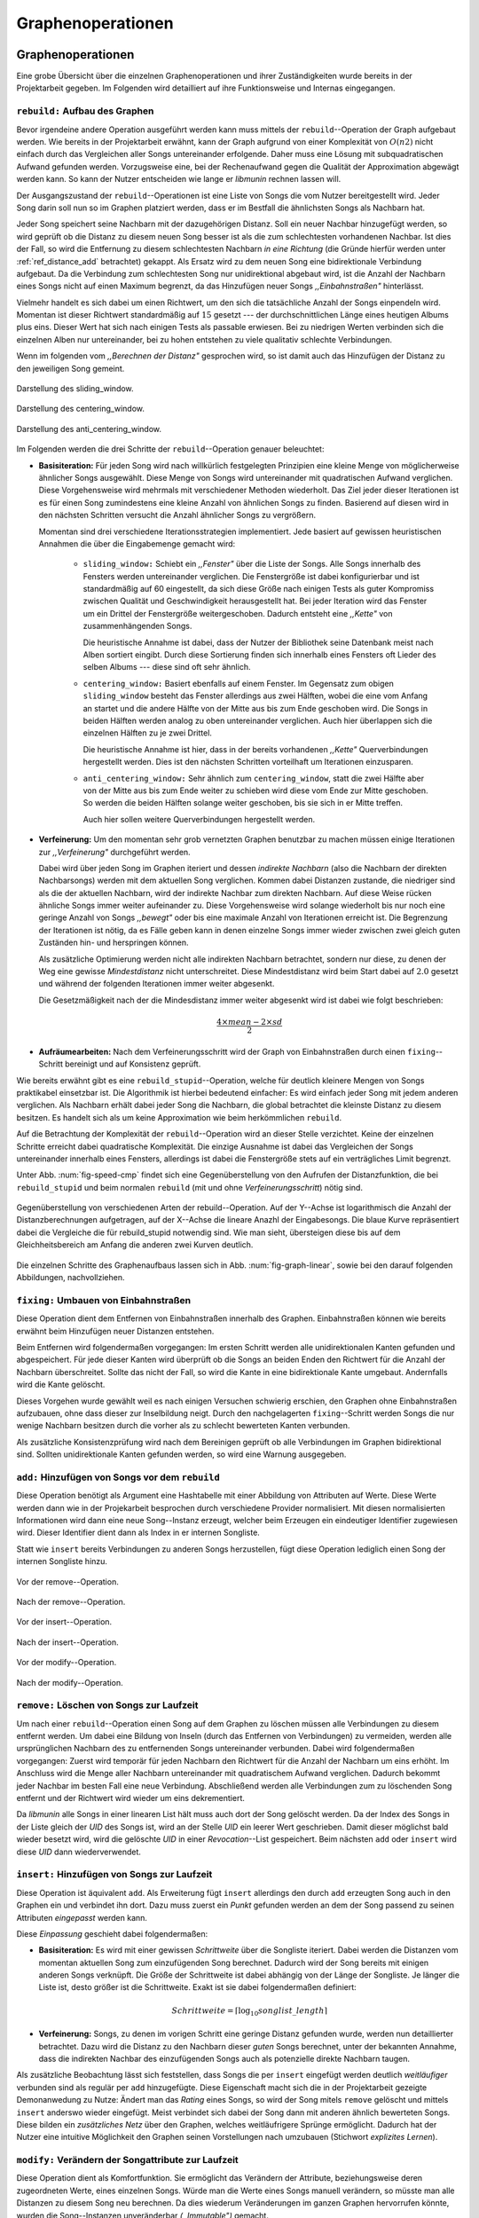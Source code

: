 ##################
Graphenoperationen
##################

Graphenoperationen
==================

Eine grobe Übersicht über die einzelnen Graphenoperationen und ihrer
Zuständigkeiten wurde bereits in der Projektarbeit gegeben. Im Folgenden  
wird detailliert auf ihre Funktionsweise und Internas eingegangen.

``rebuild:`` Aufbau des Graphen
-------------------------------

Bevor irgendeine andere Operation ausgeführt werden kann muss mittels der
``rebuild``--Operation der Graph aufgebaut werden. Wie bereits in der
Projektarbeit erwähnt, kann der Graph aufgrund von einer Komplexität von
:math:`O(n2)` nicht einfach durch das Vergleichen aller Songs untereinander
erfolgende. Daher muss eine Lösung mit subquadratischen Aufwand gefunden werden.
Vorzugsweise eine, bei der Rechenaufwand gegen die Qualität der Approximation
abgewägt werden kann.  So kann der Nutzer entscheiden wie lange er *libmunin*
rechnen lassen will.

Der Ausgangszustand der ``rebuild``--Operationen ist eine Liste von Songs die
vom Nutzer bereitgestellt wird. Jeder Song darin soll nun so im Graphen
platziert werden, dass er im Bestfall die ähnlichsten Songs als Nachbarn hat. 

Jeder Song speichert seine Nachbarn mit der dazugehörigen Distanz.  Soll ein
neuer Nachbar hinzugefügt werden, so wird geprüft ob die Distanz zu diesem neuen
Song besser ist als die zum schlechtesten vorhandenen Nachbar.  Ist dies der
Fall, so wird die Entfernung zu diesem schlechtesten Nachbarn *in eine Richtung*
(die Gründe hierfür werden unter :ref:`ref_distance_add` betrachtet) gekappt.
Als Ersatz wird zu dem neuen Song eine bidirektionale Verbindung aufgebaut. Da
die Verbindung zum schlechtesten Song nur unidirektional abgebaut wird, ist die
Anzahl der Nachbarn eines Songs nicht auf einen Maximum begrenzt, da das
Hinzufügen neuer Songs *,,Einbahnstraßen"* hinterlässt.

Vielmehr handelt es sich dabei um einen Richtwert, um den sich die tatsächliche
Anzahl der Songs einpendeln wird. Momentan ist dieser Richtwert standardmäßig
auf :math:`15` gesetzt --- der durchschnittlichen Länge eines heutigen Albums
plus eins. Dieser Wert hat sich nach einigen Tests als passable erwiesen. Bei zu
niedrigen Werten verbinden sich die einzelnen Alben nur untereinander, bei zu
hohen entstehen zu viele qualitativ schlechte Verbindungen.

Wenn im folgenden vom *,,Berechnen der Distanz"* gesprochen wird, so ist damit
auch das Hinzufügen der Distanz zu den jeweiligen Song gemeint.

.. subfigstart::

.. _fig-window-sliding:

.. figure:: figs/sliding_window.*
    :alt: Schematische Darstellung des sliding_window. 
    :width: 100%
    :align: center
    
    Darstellung des sliding_window. 

.. _fig-window-centering:

.. figure:: figs/centering_window.*
    :alt: Schematische Darstellung des centering_window.
    :width: 100%
    :align: center
    
    Darstellung des centering_window.

.. _fig-window-anti-centering:

.. figure:: figs/anti_centering_window.*
    :alt: Schematische Darstellung des anti_centering_window.
    :width: 100%
    :align: center
    
    Darstellung des anti_centering_window.

.. subfigend::
    :width: 0.5
    :alt: Schematische Darstellungen der einzelnen Basisiterationen.
    :label: fig-windows
 
    Schematische Darstellungen der einzelnen Basisiterationen. Es werden jeweils
    drei Iterationen in einem Bild dargestellt. Das Fenster in der ersten
    Iteration ist dabei jeweils grün, in der zweiten gelb und in der letzten rot
    dargegestellt. Die Zahlen repräsentieren einzelne Songs.

Im Folgenden werden die drei Schritte der ``rebuild``--Operation genauer
beleuchtet:

- **Basisiteration:** Für jeden Song wird nach willkürlich festgelegten
  Prinzipien eine kleine Menge von möglicherweise ähnlicher Songs ausgewählt. 
  Diese Menge von Songs wird untereinander mit quadratischen Aufwand verglichen.
  Diese Vorgehensweise wird mehrmals mit verschiedener Methoden wiederholt. Das
  Ziel jeder dieser Iterationen ist es für einen Song zumindestens eine kleine 
  Anzahl von ähnlichen Songs zu finden. Basierend auf diesen wird in den
  nächsten Schritten versucht die Anzahl ähnlicher Songs zu vergrößern.

  Momentan sind drei verschiedene Iterationsstrategien implementiert. Jede
  basiert auf gewissen heuristischen Annahmen die über die Eingabemenge gemacht
  wird:

    * ``sliding_window:`` Schiebt ein *,,Fenster"* über die Liste der Songs.
      Alle Songs innerhalb des Fensters werden untereinander verglichen.  Die
      Fenstergröße ist dabei konfigurierbar und ist standardmäßig auf 60
      eingestellt, da sich diese Größe nach einigen Tests als guter Kompromiss
      zwischen Qualität und Geschwindigkeit herausgestellt hat.  Bei jeder
      Iteration wird das Fenster um ein Drittel der Fenstergröße
      weitergeschoben.  Dadurch entsteht eine *,,Kette"* von zusammenhängenden
      Songs.

      Die heuristische Annahme ist dabei, dass der Nutzer der Bibliothek seine
      Datenbank meist nach Alben sortiert eingibt. Durch diese Sortierung finden
      sich innerhalb eines Fensters oft Lieder des selben Albums --- diese  sind 
      oft sehr ähnlich.

    * ``centering_window:`` Basiert ebenfalls auf einem Fenster. Im Gegensatz
      zum obigen ``sliding_window`` besteht das Fenster allerdings aus zwei
      Hälften, wobei die eine vom Anfang an startet und die andere Hälfte von
      der Mitte aus bis zum Ende geschoben wird. Die Songs in beiden Hälften
      werden analog zu oben untereinander verglichen. Auch hier überlappen sich
      die einzelnen Hälften zu je zwei Drittel. 

      Die heuristische Annahme ist hier, dass in der bereits vorhandenen
      *,,Kette"* Querverbindungen hergestellt werden. Dies ist den nächsten
      Schritten vorteilhaft um Iterationen einzusparen.

    * ``anti_centering_window:`` Sehr ähnlich zum ``centering_window``, statt
      die zwei Hälfte aber von der Mitte aus bis zum Ende weiter zu schieben
      wird diese vom Ende zur Mitte geschoben. So werden die beiden Hälften
      solange weiter geschoben, bis sie sich in er Mitte treffen. 
      
      Auch hier sollen weitere Querverbindungen hergestellt werden.

- **Verfeinerung:** Um den momentan sehr grob vernetzten Graphen benutzbar zu
  machen müssen einige Iterationen zur *,,Verfeinerung"* durchgeführt werden.

  Dabei wird über jeden Song im Graphen iteriert und dessen *indirekte Nachbarn*
  (also die Nachbarn der direkten Nachbarsongs) werden mit dem aktuellen Song
  verglichen. Kommen dabei Distanzen zustande, die niedriger sind als die der
  aktuellen Nachbarn, wird der indirekte Nachbar zum direkten Nachbarn. Auf
  diese Weise rücken ähnliche Songs immer weiter aufeinander zu. 
  Diese Vorgehensweise wird solange wiederholt bis nur noch eine geringe Anzahl
  von Songs *,,bewegt"* oder bis eine maximale Anzahl von Iterationen erreicht
  ist. Die Begrenzung der Iterationen ist nötig, da es Fälle geben kann in denen
  einzelne Songs immer wieder zwischen zwei gleich guten Zuständen hin- und
  herspringen können.

  Als zusätzliche Optimierung werden nicht alle indirekten Nachbarn betrachtet,
  sondern nur diese, zu denen der Weg eine gewisse *Mindestdistanz* nicht
  unterschreitet. Diese Mindestdistanz wird beim Start dabei auf :math:`2.0`
  gesetzt und während der folgenden Iterationen immer weiter abgesenkt.

  Die Gesetzmäßigkeit nach der die Mindesdistanz immer weiter abgesenkt wird ist
  dabei wie folgt beschrieben:

  .. math:: 

    \frac{4 \times mean - 2 \times sd}{2}

- **Aufräumearbeiten:** Nach dem Verfeinerungsschritt wird der Graph von
  Einbahnstraßen durch einen ``fixing``--Schritt bereinigt und auf Konsistenz
  geprüft.

Wie bereits erwähnt gibt es eine ``rebuild_stupid``--Operation, welche für
deutlich kleinere Mengen von Songs praktikabel einsetzbar ist. Die Algorithmik
ist hierbei bedeutend einfacher: Es wird einfach jeder Song mit jedem anderen
verglichen. Als Nachbarn erhält dabei jeder Song die Nachbarn, die global
betrachtet die kleinste Distanz zu diesem besitzen. Es handelt sich als um keine
Approximation wie beim herkömmlichen ``rebuild``.

Auf die Betrachtung der Komplexität der ``rebuild``--Operation wird an dieser
Stelle verzichtet. Keine der einzelnen Schritte erreicht dabei quadratische
Komplexität.  Die einzige Ausnahme ist dabei das Vergleichen der Songs
untereinander innerhalb eines Fensters, allerdings ist dabei  die Fenstergröße
stets auf ein verträgliches Limit begrenzt. 

Unter Abb. :num:`fig-speed-cmp` findet sich eine Gegenüberstellung von den
Aufrufen der Distanzfunktion, die bei ``rebuild_stupid`` und beim normalen
``rebuild`` (mit und ohne *Verfeinerungsschritt*) nötig sind.

.. _fig-speed-cmp: 

.. figure:: figs/graph_speed.*
   :width: 100%
   :alt: Vergleich der Distanzberechnungen für rebuild_stupid und rebuild.
   :align: center

   Gegenüberstellung von verschiedenen Arten der rebuild--Operation. Auf der
   Y--Achse ist logarithmisch die Anzahl der Distanzberechnungen aufgetragen,
   auf der X--Achse die lineare Anazhl der Eingabesongs. Die blaue Kurve
   repräsentiert dabei die Vergleiche die für rebuild_stupid notwendig sind.
   Wie man sieht, übersteigen diese bis auf dem Gleichheitsbereich am Anfang die
   anderen zwei Kurven deutlich.


Die einzelnen Schritte des Graphenaufbaus lassen sich in Abb.
:num:`fig-graph-linear`, sowie bei den darauf folgenden Abbildungen,
nachvollziehen. 

``fixing:`` Umbauen von Einbahnstraßen
--------------------------------------

Diese Operation dient dem Entfernen von Einbahnstraßen innerhalb des Graphen.
Einbahnstraßen können wie bereits erwähnt beim Hinzufügen neuer Distanzen
entstehen. 

Beim Entfernen wird folgendermaßen vorgegangen: Im ersten Schritt werden alle
unidirektionalen Kanten gefunden und abgespeichert. Für jede dieser Kanten wird
überprüft ob die Songs an beiden Enden den Richtwert für die Anzahl der Nachbarn
überschreitet. Sollte das nicht der Fall, so wird die Kante in eine
bidirektionale Kante umgebaut. Andernfalls wird die Kante gelöscht.

Dieses Vorgehen wurde gewählt weil es nach einigen Versuchen schwierig erschien,
den Graphen ohne Einbahnstraßen aufzubauen, ohne dass dieser zur Inselbildung
neigt. Durch den nachgelagerten ``fixing``--Schritt werden Songs die nur wenige
Nachbarn besitzen durch die vorher als zu schlecht bewerteten Kanten verbunden.

Als zusätzliche Konsistenzprüfung wird nach dem Bereinigen geprüft ob alle
Verbindungen im Graphen bidirektional sind. Sollten unidirektionale Kanten
gefunden werden, so wird eine Warnung ausgegeben.   

``add:`` Hinzufügen von Songs vor dem ``rebuild``
-------------------------------------------------

Diese Operation benötigt als Argument eine Hashtabelle mit einer Abbildung von
Attributen auf Werte. Diese Werte werden dann wie in der Projekarbeit besprochen
durch verschiedene Provider normalisiert. Mit diesen normalisierten
Informationen wird dann eine neue Song--Instanz erzeugt, welcher beim Erzeugen
ein eindeutiger Identifier zugewiesen wird. Dieser Identifier dient dann als
Index in er internen Songliste. 

Statt wie ``insert`` bereits Verbindungen zu anderen Songs herzustellen, fügt
diese Operation lediglich einen Song der internen Songliste hinzu. 

.. ///////////////////////////////////

.. subfigstart::

.. _fig-mini-graph-remove-before:

.. figure:: figs/mini_graph_remove_before.png
    :width: 70%
    :align: center
    
    Vor der remove--Operation.

.. figure:: figs/mini_graph_remove_after.png
    :width: 70%
    :align: center
    
    Nach der remove--Operation.

.. _fig-mini-graph-remove-after:

.. subfigend::
    :width: 0.49
    :alt: Vor und nach der remove--Operation.
    :label: fig-mini-graph-remove

    Vor (:num:`fig-mini-graph-remove-before`) und nach
    (:num:`fig-mini-graph-remove-before`) der remove--Operation.

.. -----------------------------------

.. subfigstart::

.. _fig-mini-graph-insert-before:

.. figure:: figs/mini_graph_insert_before.png
    :width: 70%
    :align: center
    
    Vor der insert--Operation.

.. figure:: figs/mini_graph_insert_after.png
    :width: 70%
    :align: center
    
    Nach der insert--Operation.

.. _fig-mini-graph-insert-after:

.. subfigend::
    :width: 0.49
    :alt: Vor und nach der insert--Operation.
    :label: fig-mini-graph-insert

    Vor (:num:`fig-mini-graph-insert-before`) und nach
    (:num:`fig-mini-graph-insert-before`) der insert--Operation.

.. -----------------------------------

.. subfigstart::

.. _fig-mini-graph-modify-before:

.. figure:: figs/mini_graph_modify_before.png
    :width: 70%
    :align: center
    
    Vor der modify--Operation.

.. figure:: figs/mini_graph_modify_after.png
    :width: 70%
    :align: center
    
    Nach der modify--Operation.

.. _fig-mini-graph-modify-after:

.. subfigend::
    :width: 0.49
    :alt: Vor und nach der modify--Operation.
    :label: fig-mini-graph-modify

    Vor (:num:`fig-mini-graph-modify-before`) und nach
    (:num:`fig-mini-graph-modify-before`) der modify--Operation.
    Es wurden jeweils die Mittelknoten der beiden Inseln mit einem höhren Rating
    ausgestattet. Dadurch verbinden sich beide und verlieren dafür eine andere
    Verbindung jeweils.

.. ///////////////////////////////////

``remove:`` Löschen von Songs zur Laufzeit
------------------------------------------

Um nach einer ``rebuild``--Operation einen Song auf dem Graphen zu löschen
müssen alle Verbindungen zu diesem entfernt werden.  Um dabei eine Bildung von
Inseln (durch das Entfernen von Verbindungen) zu vermeiden, werden alle
ursprünglichen Nachbarn des zu entfernenden Songs untereinander verbunden. Dabei
wird folgendermaßen vorgegangen: Zuerst wird temporär für jeden Nachbarn den
Richtwert für die Anzahl der Nachbarn um eins erhöht. Im Anschluss wird die
Menge aller Nachbarn untereinander mit quadratischem Aufwand verglichen. Dadurch
bekommt jeder Nachbar im besten Fall eine neue Verbindung.  Abschließend werden
alle Verbindungen zum zu löschenden Song entfernt und der Richtwert wird wieder
um eins dekrementiert.

Da *libmunin* alle Songs in einer linearen List hält muss auch dort der Song
gelöscht werden. Da der Index des Songs in der Liste gleich der *UID* des Songs
ist, wird an der Stelle *UID* ein leerer Wert geschrieben. Damit dieser
möglichst bald wieder besetzt wird, wird die gelöschte *UID* in einer
*Revocation*--List gespeichert. Beim nächsten ``add`` oder ``insert`` wird diese
*UID* dann wiederverwendet.

.. _ref-graphop-insert:

``insert:`` Hinzufügen von Songs zur Laufzeit
----------------------------------------------

Diese Operation ist äquivalent ``add``. Als Erweiterung fügt ``insert``
allerdings den durch ``add`` erzeugten Song auch in den Graphen ein und
verbindet ihn dort. Dazu muss zuerst ein *Punkt* gefunden werden an dem der Song
passend zu seinen Attributen *eingepasst* werden kann.

Diese *Einpassung* geschieht dabei folgendermaßen:

- **Basisiteration:** Es wird mit einer gewissen *Schrittweite* über die
  Songliste iteriert. Dabei werden die Distanzen vom momentan aktuellen Song zum
  einzufügenden Song berechnet. Dadurch wird der Song bereits mit einigen
  anderen Songs verknüpft.  Die Größe der Schrittweite ist dabei abhängig von
  der Länge der Songliste.  Je länger die Liste ist, desto größer ist die
  Schrittweite.  Exakt ist sie dabei folgendermaßen definiert:

  .. math::

      Schrittweite = \lceil\log_{10}songlist\_length\rceil

- **Verfeinerung:** Songs, zu denen im vorigen Schritt eine geringe Distanz
  gefunden wurde, werden nun detaillierter betrachtet. Dazu wird die Distanz zu
  den Nachbarn dieser *guten* Songs berechnet, unter der bekannten Annahme, dass
  die indirekten Nachbar des einzufügenden Songs auch als potenzielle direkte
  Nachbarn taugen.

Als zusätzliche Beobachtung lässt sich feststellen, dass Songs die per
``insert`` eingefügt werden deutlich *weitläufiger* verbunden sind als regulär
per ``add`` hinzugefügte. Diese Eigenschaft macht sich die in der Projektarbeit
gezeigte Demonanwedung zu Nutze: Ändert man das *Rating* eines Songs, so wird
der Song mitels ``remove`` gelöscht und mittels  ``insert`` anderswo wieder
eingefügt. Meist verbindet sich dabei der Song dann mit anderen ähnlich
bewerteten Songs. Diese bilden ein *zusätzliches Netz* über den Graphen, welches
weitläufrigere Sprünge ermöglicht.  Dadurch hat der Nutzer eine intuitive
Möglichkeit den Graphen seinen Vorstellungen nach umzubauen (Stichwort
*explizites Lernen*).

``modify:`` Verändern der Songattribute zur Laufzeit
----------------------------------------------------

Diese Operation dient als Komfortfunktion. Sie ermöglicht das Verändern der
Attribute, beziehungsweise deren zugeordneten Werte, eines einzelnen Songs.
Würde man die Werte eines Songs manuell verändern, so müsste man alle Distanzen
zu diesem Song neu berechnen. Da dies wiederum Veränderungen im ganzen Graphen
hervorrufen könnte, wurden die Song--Instanzen unveränderbar *(,,Immutable")*
gemacht. 

Die ``modify``--Operation umgeht dieses Problem indem es den Song erst durch ein
``remove`` entfernt und eine Kopie des ursprünglichen Songs macht, in der die
neuen Werte gesetzt werden. Dieser neue, noch unverbundene Song wird dann
mittels einer ``insert``--Operation in den Graphen eingepasst. 

Aufgrund dieser Abfolge unterschiedlicher Operation ist ``modify`` relativ
aufwendig. Es wird empfohlen diese Operation nur für einzelne Song jeweils
einzusetzen. Sollte ein bestimmtes Attribut in allen Songs geändert werden, so
ist eine ``rebuild``--Operation zu empfehlen.

.. _ref_distance_add:

Ablauf beim Hinzufügen einer Distanz
------------------------------------

Wie bereits erwähnt speichert jeder Song eine Hashtabelle mit den jeweiligen
Songs, zu denen er eine Verbindung hält, als Schlüssel und der Distanz als Wert.

Um diese Hashtabelle zu füllen ist eine Funktion nötig, die sich nach näherer
Betrachtung als relativ schwierig zu implementieren gestaltete. Tatsächlich
wurden an die 2 Wochen mit unterschiedlichen Herangehensweisen verbracht.

Die Anzahl von Nachbarn pro Song sollte sich um einen gewissen *Richtwert*
einpendeln, den man konfigurieren kann. Daraus folgt, dass bei zu vielen
Nachbarn der *schlechteste Nachbarn* entfernt werden muss. Der anfängliche
Versuch die Verbindung zwischen den beiden Songs komplett zu löschen hatte aber
ein gewichtiges Problem: Die Inseln im Graphen, die jeweils ein Album
repräsentierten, haben sich nur untereinander verbunden. Verbindungen dazwischen
wurden immer wieder als der *schlechteste Nachbar* erkannt und entfernt. Daher
neigt der entstehende Graph stark zur Inselbildung und Bildung von starken
Clustern.

Die momentan Lösung ist dabei, dass der schlechteste Nachbar eine
unidirektionale Verbindung zu seinem ursprünglichen Partner aufrecht erhält. Die
Verbindung wird als nicht bidirektional gelöscht. Der Trick ist dabei: Bei der
``rebuild``--Operation werden diese *Einbahnstraßen* immer noch von einer Seite
als Nachbarn erkannt. So kann insbesondere der *Verfeinerungsschritt* gut
zueinander passende Songs näher aneinander ziehen. Nach dem ``rebuild`` werden
übrig gebliebene Einbahnstraßen in normale Verbindungen umgebaut oder, falls
beide Enden der Verbindung bereits *,,voll"* sind, gelöscht. So bleiben Songs,
zu denen kein passender Partner gefunden wurde, mit dem Rest des Graphen
verbunden. 


Dieses Vorgehen bringt aber bereits einige algorithmische Probleme mit sich: Das
Finden des schlechtesten Nachbarn würde jeweils linearen Aufwand zum Iterieren
über die Hashtabelle erfordern.  Zwar kann dann die schlechteste Distanz und der
dazugehörige Song zwischengespeichert werden, doch nach einigen Tests stellte
sich heraus, dass in den meisten Fällen ein neuer, schlechtester Song gesucht
werden muss. Das ist damit zu erklären, dass gegen Ende der
``rebuild``--Operation tendenziell immer niedrigere Distanzen gefunden werden
--- womit immer wieder der schlechteste Song herausgelöscht werden muss.

Der momentane Ansatz speichert pro Song, neben der Hashtabelle mit den
Distanzen, auch einen Heap als *,,Lookup--Hilfe"*.

In diesem werden, entgegen der natürlichen Unordnung in einer Hastabelle, die
zuletzt hinzugefügten Paare aus Distanzen und Songs partiell sortiert abgelegt.
Gemäß der Natur eines Heaps, ist dabei der Wurzelknoten immer das Element mit
der größten Distanz.  Ist es dann nötig eine neue, schlechteste Distanz zu
finden, so kann mit einem Aufwand von :math:`O(\log n)` das oberste Paar
herausgenommen werden.

Die ``distance_add()`` Funktion nimmt 3 Parameter. Die ersten zwei sind die
Songs (im Folgenden *A* und *B*), zwischen denen eine Verbindung hergestellt
werden soll. Der letzte ist die Distanz mit der diese Kante gewichtet wird.  Im
Folgenden ist der Code in gekürzter, vereinfachter Form als Referenz gegeben:

.. code-block:: python

    def distance_add(self, other, distance):
        """Füge eine Kante zwischen zwei Songs mit einer Distanz hinzu.

        self, other: Die beiden Songs zwischen denen die Kante hergestellt werden soll.
        distance: Die Distanz dieser Kante.
        """
        if other is self:
            return  # Selbe Referenz! Kann Endlosschleifen verursachen.

        if self.worst_cache < distance and song.is_full():
            return  # worst_cache ist die gespeicherte schlechteste Distanz oder None.

        if other in self.dist_dict:
            if self.dist_dict[other] < distance:
                return  # Distanz zu diesem Song war bereits vorhanden und besser.

            self.worst_cache = None
            self.dist_dict[other] = other.dist_dict[self] = distance
            return  #  Da other bereits enthalten: Einfach updaten.

        if self.is_full(): 
            while True:  # Finde den schlechtesten Nachbarn der noch valide ist.
                worst_dist, worst_song = self.heap[0]  # Wurzelknoten
                if worst_song in self.dist_dict:
                    break
                heappop(self.heap)  # Probiere nächstes Element.

            if worst_dist < distance.distance:
                self.worst_cache = worst_dist
                return

            del self.dist_dict[worst_song]
            heappop(self.heap)

        # Füge neue Kante in die Hashtabellen ein:
        self.dist_dict[other] = other.dist_dict[self] = distance

        # Speichere die Paare im Heap ab:
        heappush(self.heap, (distance, other))
        heappush(other.heap, (distance, self))
        self.worst_cache = None  # Hat sich möglicherweise geändert.

Graphentraversierung
====================

Um nun tatsächlich Empfehlungen abzuleiten muss der Graph traversiert werden.
Je nach Art der Anfrage werden ein oder mehrere *Zentren* für eine Breitensuche,
sogenannte *Seedsongs*, ausgewählt. Bei einfachen Anfragen in der Art *,,Gib
10 ähnliche zu Song X aus"*, kann einfach der Song *X* als Seedsong angenommen
werden. Komplexere Anfragen wie *,,Gib 10 Songs die ein Genre ähnlich Y
haben aus"* oder *,,Empfiehl mir 10 Songs basierend auf dem Nutzerverhalten*"
erfordern das Auswählen mehrerer Seedsongs.

Empfehlungsiteratoren
---------------------

In allen Fällen wird jedoch von einem Seedsong aus eine Breitensuche gestartet.
Statt diese Breitensuche *sofort* auszuführen, wird jeweils nur ein Iterator
bereitgestellt welcher immer nur eine Empfehlung generiert und erst bei Zuruf
die nächste Empfehlung dynamisch generiert. Dieses, aus der funktionalen
Programmierung bekannte Konzept, ist sehr nützlich beim Filtern der generierten
Empfehlungen, denn man weiß im Vornherein nicht wieviele Empfehlungen
ausgefiltert werden. So kann der Iterator einfach so lange bemüht werden, bis 
die gewünschte Anzahl an Empfehlungen generiert worden sind. 

Sollten mehrere Seedsongs vorhanden sein, so wird einfach für jedem ein
Breitensuche--Iterator erstellt. Diese Liste von Iteratoren wird dann im
Round--Robin--Verfahren ineinander *verwebt*. Dabei wird je der erste Iterator
in der Liste angestoßen, dann immer wieder der nächste um wieder am Anfang zu
beginnen.

Der daraus entstehende Iterator wird dann dem Nutzer der Bibliothek
bereitgestellt. Wird ein Element aus diesem obersten Iterator genommen, so hat
das ein *,,Nachrutschen"* von Iteratoren zur Folge. Diese Hierarchie von
Iteratoren ist in :num:`fig-iterator` gezeigt.

.. _fig-iterator:

.. figure:: figs/iterator.*
   :alt: Traversierung durch verschachtelte Iteratoren
   :align: center
   :width: 100%

   Traversierung durch verschachtelte Iteratoren


.. _ref-graphops-rules:

Anwendung von Regeln
--------------------

Die Assoziationsregeln die beim impliziten Lernen entstehen werden bei der
Traversierung als *,,Navigationshilfe"* genutzt. TODO: Regeln erklären?

In :num:`fig-iterator` wird gezeigt, dass jedem Seedsong jeweils eine
Breitensuche und eine Menge von *Regeliteratoren* unterstellt sind.  *Libmunin*
bietet einen Mechanismus um alle Regeln abzufragen, die einen bestimmten Song
betreffen. Für jeden Song, der auf der *anderen* Seite der Regel vorkommt (also
die Seite, in der *nicht* der Seedsong vorhanden ist), wird ein 
*Breitensucheniterator* erstellt. 

Die einzelnen, den Regeln zugeordneten Iteratoren werden wieder im
Round--Robin--Verfahren abgewechselt. Der dadurch entstehende wird immer im
Wechsel mit dem *Breitensucheniterator*, der vom Seedsong ausgeht, abgefragt.
Daher besteht der Iterator, der aus einem Seedsong gebaut wird, wiederum aus
mehreren Unteriteratoren. 



Filtern der Iteratoren
----------------------

Da Alben im Graphen eng beieinander gepackt sind, werden ohne zusätzliches
Filtern natürlich auch Songs vom gleichen Album oder vom gleichen Künstler
geliefert. Dies ist für gewöhnlich nicht erwünscht --- man möchte ja neue Musik
entdecken, die nicht immer vom selben Künstler kommt. Der optionale
Filterschritt (oder *Sieving*--Schritt) dient dazu diese unerwünschten Songs
herauszufiltern. 

Um dieses Ziel zu erfüllen, werden alle Empfehlungen gespeichert, die von
*libmunin* ausgegeben werden. War der Künstler einer zu überprüfenden Empfehlung
in den, beispielsweise, 5 letzten Empfehlungen bereits vorhanden, so wird er
ausgesiebt. Ähnlich wird mit dem Album vorgegangen, nur hier ist die Schwelle
standardmäßig bei 3. Die einzelnen Schwellen können vom Nutzer konfiguriert
werden.

Auch das *Sieving* ist als Iterator implementiert welcher Songs von einem
Empfehlungsiterator nimmt, aber nicht alle an den Nutzer weitergibt.
